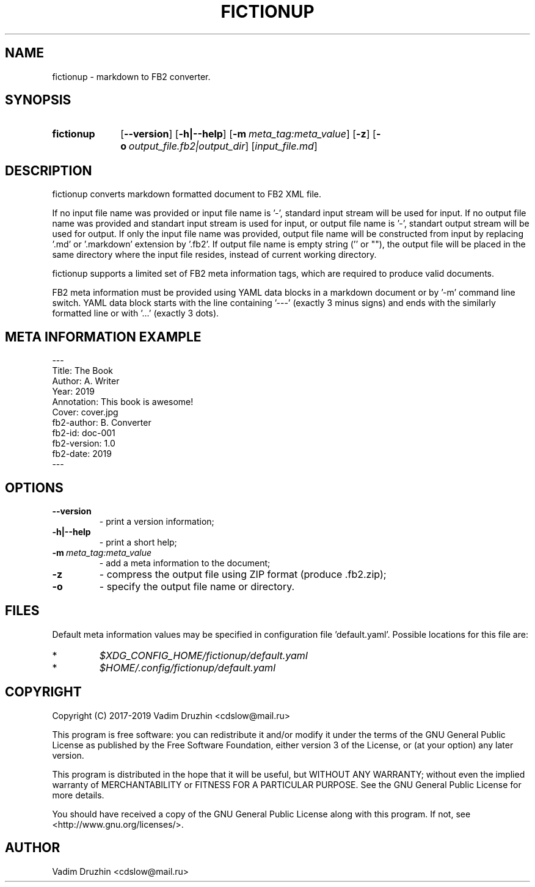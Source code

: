 .TH FICTIONUP 1

.SH NAME
fictionup \- markdown to FB2 converter.

.SH SYNOPSIS
.SY fictionup
.OP \-\-version
.OP \-h|\-\-help
.OP \-m meta_tag:meta_value
.OP \-z
.OP \-o output_file.fb2|output_dir
.RI [ input_file.md ]
.YS

.SH DESCRIPTION
fictionup converts markdown formatted document to FB2 XML file.

If no input file name was provided or input file name is '\-', standard input stream will be used for input.
If no output file name was provided and standart input stream is used for input,
or output file name is '\-', standart output stream will be used for output.
If only the input file name was provided, output file name will be constructed from input
by replacing '.md' or '.markdown' extension by '.fb2'.
If output file name is empty string ('' or ""), the output file will be placed in the same directory
where the input file resides, instead of current working directory.

fictionup supports a limited set of FB2 meta information tags, which are required to produce valid documents.

FB2 meta information must be provided using YAML data blocks in a markdown document
or by '-m' command line switch. YAML data block starts with the line containing '\-\-\-'
(exactly 3 minus signs) and ends with the similarly formatted line or with '...'
(exactly 3 dots).

.SH META INFORMATION EXAMPLE
.EX
\-\-\-
Title: The Book
Author: A. Writer
Year: 2019
Annotation: This book is awesome!
Cover: cover.jpg
fb2\-author: B. Converter
fb2\-id: doc\-001
fb2\-version: 1.0
fb2\-date: 2019
\-\-\-
.EE

.SH OPTIONS
.TP
.BI \-\-version
\-\ print a version information;
.TP
.BI \-h|\-\-help
\-\ print a short help;
.TP
.BI \-m \ meta_tag:meta_value
\-\ add a meta information to the document;
.TP
.BI \-z
\-\ compress the output file using ZIP format (produce .fb2.zip);
.TP
.BI \-o
\-\ specify the output file name or directory.

.SH FILES
Default meta information values may be specified in configuration file 'default.yaml'.
Possible locations for this file are:
.IP *
.I $XDG_CONFIG_HOME/fictionup/default.yaml
.IP *
.I $HOME/.config/fictionup/default.yaml

.SH COPYRIGHT
Copyright (C) 2017-2019 Vadim Druzhin <cdslow@mail.ru>

This program is free software: you can redistribute it and/or modify
it under the terms of the GNU General Public License as published by
the Free Software Foundation, either version 3 of the License, or
(at your option) any later version.

This program is distributed in the hope that it will be useful,
but WITHOUT ANY WARRANTY; without even the implied warranty of
MERCHANTABILITY or FITNESS FOR A PARTICULAR PURPOSE.  See the
GNU General Public License for more details.

You should have received a copy of the GNU General Public License
along with this program.  If not, see <http://www.gnu.org/licenses/>.

.SH AUTHOR
Vadim Druzhin <cdslow@mail.ru>
